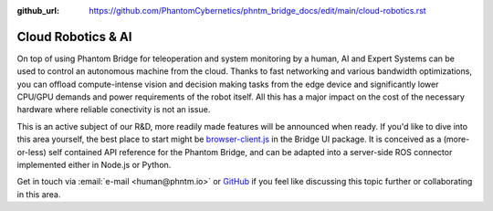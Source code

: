 :github_url: https://github.com/PhantomCybernetics/phntm_bridge_docs/edit/main/cloud-robotics.rst

Cloud Robotics & AI
===================

On top of using Phantom Bridge for teleoperation and system monitoring by a human,
AI and Expert Systems can be used to control an autonomous machine from the cloud.
Thanks to fast networking and various bandwidth optimizations,
you can offload compute-intense vision and decision making tasks from the edge device
and significantly lower CPU/GPU demands and power requirements of the robot itself.
All this has a major impact on the cost of the necessary hardware where reliable conectivity
is not an issue.

This is an active subject of our R&D, more readily made features will be announced when ready.
If you'd like to dive into this area yourself, the best place to start might be
`browser-client.js <https://github.com/PhantomCybernetics/bridge_ui/blob/main/static/browser-client.js>`_ 
in the Bridge UI package. It is conceived as a (more-or-less) self contained API reference for the Phantom Bridge,
and can be adapted into a server-side ROS connector implemented either in Node.js or Python.

Get in touch via :email:`e-mail <human@phntm.io>` or `GitHub <https://github.com/PhantomCybernetics>`_
if you feel like discussing this topic further or collaborating in this area.